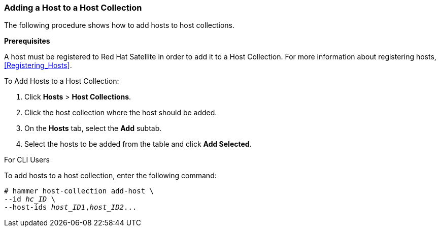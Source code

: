 [[sect-Red_Hat_Satellite-Managing_Hosts-Adding_a_Host_to_a_Host_Collection]]
=== Adding a Host to a Host Collection

The following procedure shows how to add hosts to host collections.
[[form-Red_Hat_Satellite-Managing_Hosts-Adding_Hosts_to_a_Host_Collection-Task_Prerequisites]]

*Prerequisites*

A host must be registered to Red{nbsp}Hat Satellite in order to add it to a Host Collection. For more information about registering hosts, xref:Registering_Hosts[].

[[proc-Red_Hat_Satellite-Managing_Hosts-Adding_Hosts_to_a_Host_Collection-To_Add_Hosts_to_a_Host_Collection]]
.To Add Hosts to a Host Collection:

. Click *Hosts* > *Host Collections*.
. Click the host collection where the host should be added.
. On the *Hosts* tab, select the *Add* subtab.
. Select the hosts to be added from the table and click *Add Selected*.

.For CLI Users

To add hosts to a host collection, enter the following command:

[options="nowrap" subs="+quotes"]
----
# hammer host-collection add-host \
--id _hc_ID_ \
--host-ids _host_ID1_,_host_ID2_...
----
